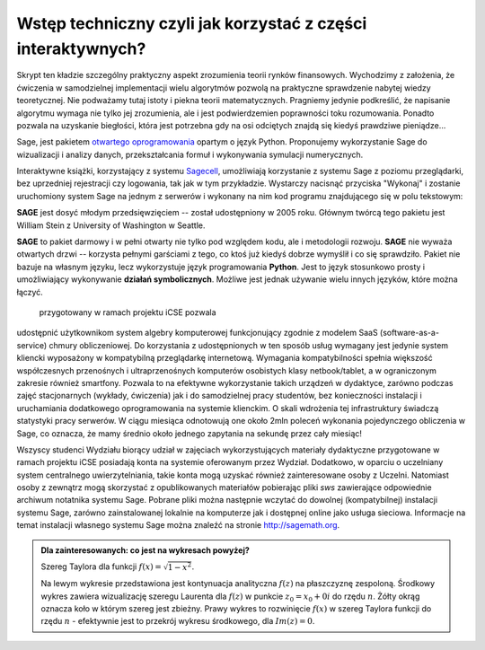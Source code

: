 Wstęp techniczny czyli jak korzystać z części interaktywnych?
=============================================================


Skrypt ten kładzie szczególny praktyczny aspekt zrozumienia teorii
rynków finansowych. Wychodzimy z założenia, że ćwiczenia w
samodzielnej implementacji wielu algorytmów pozwolą na praktyczne
sprawdzenie nabytej wiedzy teoretycznej. Nie podważamy tutaj istoty i
piekna teorii matematycznych. Pragniemy jedynie podkreślić, że
napisanie algorytmu wymaga nie tylko jej zrozumienia, ale i jest
podwierdzemien poprawności toku rozumowania. Ponadto pozwala na
uzyskanie biegłości, która jest potrzebna gdy na osi odciętych znajdą
się kiedyś prawdziwe pieniądze...


.. image:: figs/sage_logo_new.png
   :alt: William Stein
   :align: right
   :height: 52

Sage, jest pakietem `otwartego oprogramowania
<http://pl.wikipedia.org/wiki/Otwarte_oprogramowanie>`_ opartym o
język Python. Proponujemy wykorzystanie Sage do wizualizacji i analizy danych,
przekształcania formuł i wykonywania symulacji numerycznych. 


  

Interaktywne książki, korzystający z systemu `Sagecell
<https://github.com/sagemath/sagecell>`__, umożliwiają korzystanie z
systemu Sage z poziomu przeglądarki, bez uprzedniej rejestracji czy
logowania, tak jak w tym przykładzie. Wystarczy nacisnąć przyciska
"Wykonaj" i zostanie uruchomiony system Sage na jednym z serwerów i
wykonany na nim kod programu znajdującego się w polu tekstowym:
 

**SAGE** jest dosyć młodym przedsięwzięciem -- został udostępniony w 2005 roku. Głównym twórcą tego pakietu jest  William Stein z University of Washington w Seattle. 

**SAGE** to pakiet darmowy i w pełni otwarty nie tylko pod względem kodu, ale i metodologii rozwoju. **SAGE** nie wyważa otwartych drzwi -- korzysta pełnymi garściami 
z tego, co ktoś już kiedyś dobrze wymyślił i co się sprawdziło. Pakiet nie bazuje na własnym języku, lecz wykorzystuje język programowania **Python**. Jest to język 
stosunkowo prosty i umożliwiający wykonywanie **działań symbolicznych**. Możliwe jest jednak używanie wielu innych języków, które można łączyć.



  przygotowany w ramach projektu iCSE pozwala
udostępnić użytkownikom system algebry komputerowej funkcjonujący
zgodnie z modelem SaaS (software-as-a-service) chmury
obliczeniowej. Do korzystania z udostępnionych w ten sposób usług
wymagany jest jedynie system kliencki wyposażony w kompatybilną
przeglądarkę internetową. Wymagania kompatybilności spełnia większość
współczesnych przenośnych i ultraprzenośnych komputerów osobistych
klasy netbook/tablet, a w ograniczonym zakresie również
smartfony. Pozwala to na efektywne wykorzystanie takich urządzeń w
dydaktyce, zarówno podczas zajęć stacjonarnych (wykłady, ćwiczenia)
jak i do samodzielnej pracy studentów, bez konieczności instalacji i
uruchamiania dodatkowego oprogramowania na systemie klienckim. O skali
wdrożenia tej infrastruktury świadczą statystyki pracy serwerów. W
ciągu miesiąca odnotowują one około 2mln poleceń wykonania
pojedynczego obliczenia w Sage, co oznacza, że mamy średnio około
jednego zapytania na sekundę przez cały miesiąc! 

Wszyscy studenci Wydziału biorący udział w zajęciach wykorzystujących
materiały dydaktyczne przygotowane w ramach projektu iCSE posiadają
konta na systemie oferowanym przez Wydział. Dodatkowo, w oparciu o
uczelniany system centralnego uwierzytelniania, takie konta mogą
uzyskać również zainteresowane osoby z Uczelni.  Natomiast osoby z
zewnątrz mogą skorzystać z opublikowanych materiałów pobierając pliki
`sws` zawierające odpowiednie archiwum notatnika systemu Sage. Pobrane
pliki można następnie wczytać do dowolnej (kompatybilnej) instalacji
systemu Sage, zarówno zainstalowanej lokalnie na komputerze jak i
dostępnej online jako usługa sieciowa. Informacje na temat instalacji
własnego systemu Sage można znaleźć na stronie
`<http://sagemath.org>`__. 

.. sagecellserver::

    @interact
    def rozwiniecie_okregu(n=slider(range(1,10)+range(10,40,10),default=3),x0=slider(srange(0,1,0.01),default=0)):
        f = sqrt(1-x^2)
        pol=f.taylor(x,x0,n)
        plt1=complex_plot(  abs(f)-1 ,(-2,2),(-2,2),plot_points=100,figsize=2.5)
        plt2=complex_plot(abs(pol)-1 ,(-2,2),(-2,2),plot_points=100,figsize=2.5)
        circ=circle((x0,0),1-x0,zorder=10,color='yellow')
        pkt=point([(x0,0)],zorder=10,color='yellow',size=20)

        p   = plot(f,-1,1, rgbcolor=(0,0,1), thickness=1, fill='axis', fillcolor=(0,0,1), fillalpha=0.1)
        dot = point((x0,f(x=x0)),pointsize=80,color='red',figsize=3,aspect_ratio=1)
        pt = plot(pol, -1.2, 1.2, linestyle='--', color='red', thickness=2,ymin=-.2,ymax=1.2)

        html.table([[plt1+pkt,plt2+circ+pkt,p+dot+pt]])


.. end of output

.. admonition:: Dla zainteresowanych: co jest na wykresach powyżej?

    Szereg Taylora dla funkcji :math:`f(x)= \sqrt{1-x^2}`.
 
    Na lewym wykresie przedstawiona jest kontynuacja analityczna
    :math:`f(z)` na płaszczyznę zespoloną. Środkowy wykres zawiera
    wizualizację szeregu Laurenta dla :math:`f(z)` w punkcie
    :math:`z_0=x_0+0 i` do rzędu :math:`n`. Żółty okrąg oznacza koło w
    którym szereg jest zbieżny. Prawy wykres to rozwinięcie
    :math:`f(x)` w szereg Taylora funkcji do rzędu :math:`n` -
    efektywnie jest to przekrój wykresu środkowego, dla :math:`Im(z)=0`.
